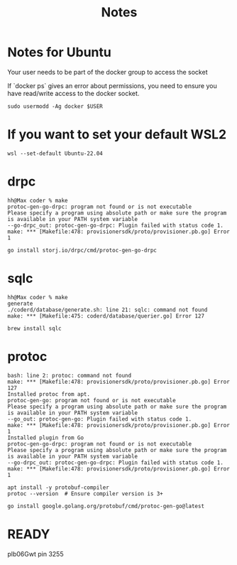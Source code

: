 #+title: Notes

* Notes for Ubuntu
Your user needs to be part of the docker group to access the socket

If `docker ps` gives an error about permissions, you need to ensure you have read/write access to the docker socket.

#+begin_src shell
sudo usermodd -Ag docker $USER
#+end_src
* If you want to set your default WSL2
#+begin_src shell
wsl --set-default Ubuntu-22.04
#+end_src
* drpc
#+begin_example
hh@Max coder % make
protoc-gen-go-drpc: program not found or is not executable
Please specify a program using absolute path or make sure the program is available in your PATH system variable
--go-drpc_out: protoc-gen-go-drpc: Plugin failed with status code 1.
make: *** [Makefile:478: provisionersdk/proto/provisioner.pb.go] Error 1
#+end_example

#+begin_src shell
go install storj.io/drpc/cmd/protoc-gen-go-drpc
#+end_src
* sqlc
#+begin_example
hh@Max coder % make
generate
./coderd/database/generate.sh: line 21: sqlc: command not found
make: *** [Makefile:475: coderd/database/querier.go] Error 127
#+end_example
#+begin_src shell
brew install sqlc
#+end_src
* protoc
#+begin_example
bash: line 2: protoc: command not found
make: *** [Makefile:478: provisionersdk/proto/provisioner.pb.go] Error 127
Installed protoc from apt.
protoc-gen-go: program not found or is not executable
Please specify a program using absolute path or make sure the program is available in your PATH system variable
--go_out: protoc-gen-go: Plugin failed with status code 1.
make: *** [Makefile:478: provisionersdk/proto/provisioner.pb.go] Error 1
Installed plugin from Go
protoc-gen-go-drpc: program not found or is not executable
Please specify a program using absolute path or make sure the program is available in your PATH system variable
--go-drpc_out: protoc-gen-go-drpc: Plugin failed with status code 1.
make: *** [Makefile:478: provisionersdk/proto/provisioner.pb.go] Error 1
#+end_example

#+begin_src shell
apt install -y protobuf-compiler
protoc --version  # Ensure compiler version is 3+
#+end_src
#+begin_src shell
go install google.golang.org/protobuf/cmd/protoc-gen-go@latest
#+end_src
* READY
plb06Gwt
pin 3255

